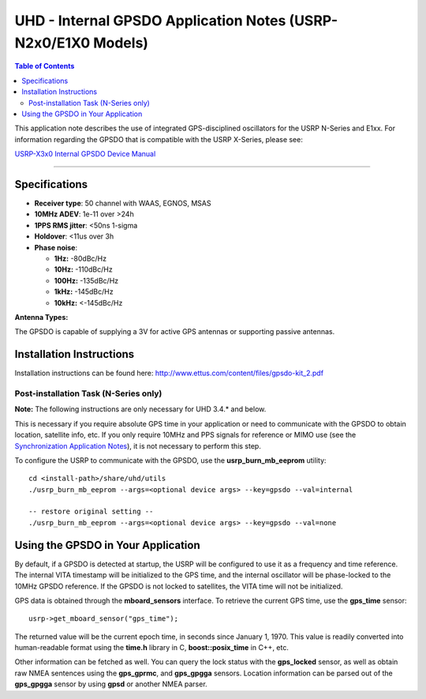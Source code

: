 ========================================================================
UHD - Internal GPSDO Application Notes (USRP-N2x0/E1X0 Models)
========================================================================

.. contents:: Table of Contents

This application note describes the use of integrated GPS-disciplined oscillators for
the USRP N-Series and E1xx. For information regarding the GPSDO that is compatible with
the USRP X-Series, please see:

`USRP-X3x0 Internal GPSDO Device Manual <./gpsdo_x3x0.html>`_

=======

------------------------------------------------------------------------
Specifications
------------------------------------------------------------------------
* **Receiver type**: 50 channel with WAAS, EGNOS, MSAS
* **10MHz ADEV**: 1e-11 over >24h
* **1PPS RMS jitter**: <50ns 1-sigma
* **Holdover**: <11us over 3h
* **Phase noise**:

  * **1Hz:** -80dBc/Hz
  * **10Hz:** -110dBc/Hz
  * **100Hz:** -135dBc/Hz
  * **1kHz:** -145dBc/Hz
  * **10kHz:** <-145dBc/Hz

**Antenna Types:**

The GPSDO is capable of supplying a 3V for active GPS antennas or supporting passive antennas.

------------------------------------------------------------------------
Installation Instructions
------------------------------------------------------------------------
Installation instructions can be found here:
`http://www.ettus.com/content/files/gpsdo-kit_2.pdf <http://www.ettus.com/content/files/gpsdo-kit_2.pdf>`_

********************************************
Post-installation Task (N-Series only)
********************************************

**Note:** The following instructions are only necessary for UHD 3.4.* and below.

This is necessary if you require absolute GPS time in your application
or need to communicate with the GPSDO to obtain location, satellite info, etc.
If you only require 10MHz and PPS signals for reference or MIMO use
(see the `Synchronization Application Notes <./sync.html>`_),
it is not necessary to perform this step.

To configure the USRP to communicate with the GPSDO, use the
**usrp_burn_mb_eeprom** utility:

::

    cd <install-path>/share/uhd/utils
    ./usrp_burn_mb_eeprom --args=<optional device args> --key=gpsdo --val=internal

    -- restore original setting --
    ./usrp_burn_mb_eeprom --args=<optional device args> --key=gpsdo --val=none

------------------------------------------------------------------------
Using the GPSDO in Your Application
------------------------------------------------------------------------
By default, if a GPSDO is detected at startup, the USRP will be configured
to use it as a frequency and time reference. The internal VITA timestamp
will be initialized to the GPS time, and the internal oscillator will be
phase-locked to the 10MHz GPSDO reference. If the GPSDO is not locked to
satellites, the VITA time will not be initialized.

GPS data is obtained through the **mboard_sensors** interface. To retrieve
the current GPS time, use the **gps_time** sensor:

::

    usrp->get_mboard_sensor("gps_time");

The returned value will be the current epoch time, in seconds since
January 1, 1970. This value is readily converted into human-readable
format using the **time.h** library in C, **boost::posix_time** in C++, etc.

Other information can be fetched as well. You can query the lock status
with the **gps_locked** sensor, as well as obtain raw NMEA sentences using
the **gps_gprmc**, and **gps_gpgga** sensors. Location
information can be parsed out of the **gps_gpgga** sensor by using **gpsd** or
another NMEA parser.
